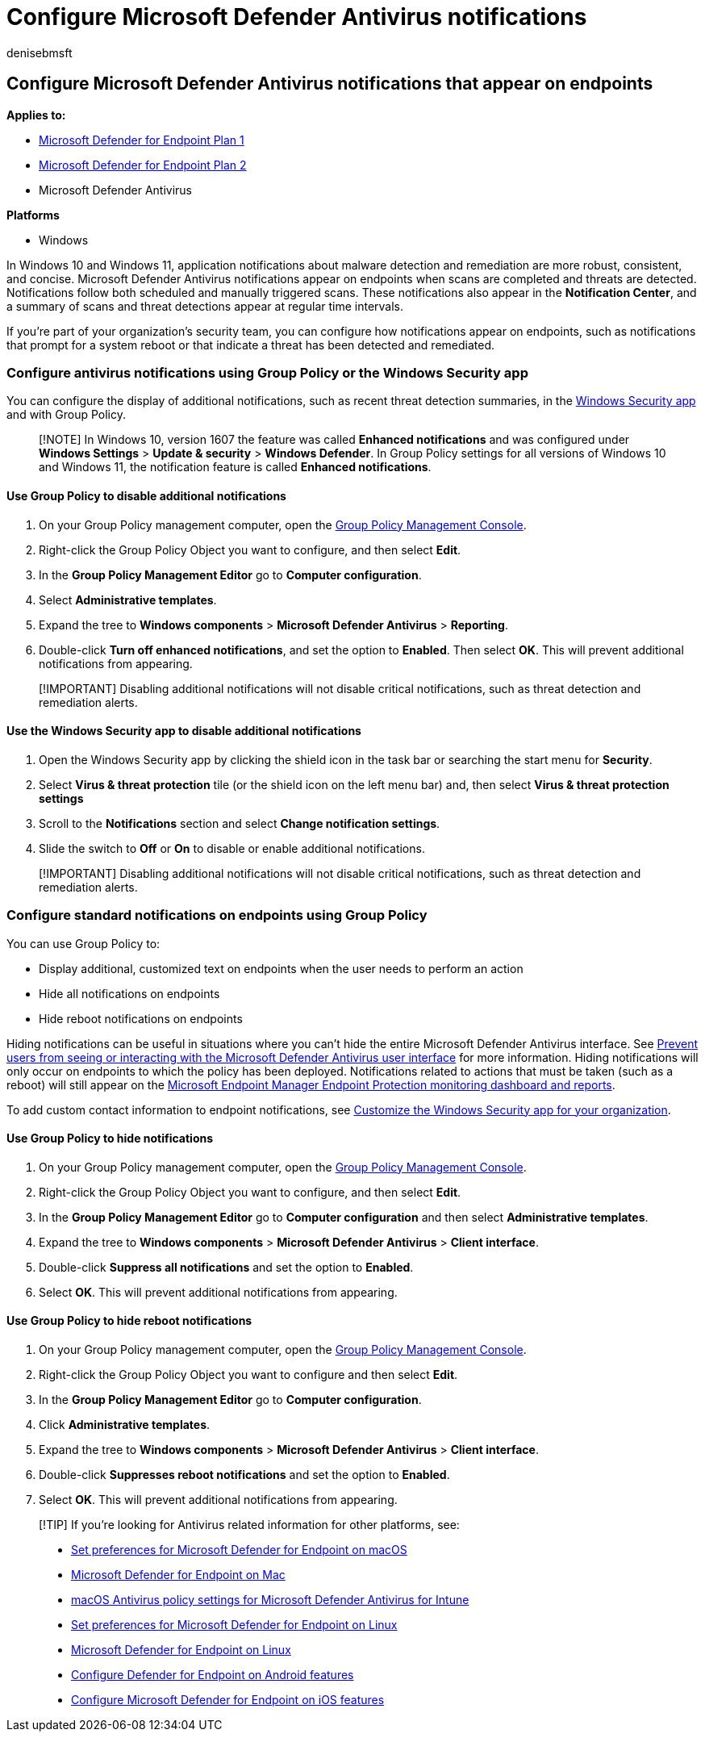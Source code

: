 = Configure Microsoft Defender Antivirus notifications
:author: denisebmsft
:description: Learn how to configure and customize both standard and other Microsoft Defender Antivirus notifications on endpoints.
:keywords: notifications, defender, antivirus, endpoint, management, admin
:manager: dansimp
:ms.author: deniseb
:ms.collection: M365-security-compliance
:ms.custom: nextgen
:ms.date: 10/18/2021
:ms.localizationpriority: medium
:ms.mktglfcycl: manage
:ms.pagetype: security
:ms.reviewer:
:ms.service: microsoft-365-security
:ms.sitesec: library
:ms.subservice: mde
:ms.topic: article
:search.appverid: met150

== Configure Microsoft Defender Antivirus notifications that appear on endpoints

*Applies to:*

* https://go.microsoft.com/fwlink/p/?linkid=2154037[Microsoft Defender for Endpoint Plan 1]
* https://go.microsoft.com/fwlink/p/?linkid=2154037[Microsoft Defender for Endpoint Plan 2]
* Microsoft Defender Antivirus

*Platforms*

* Windows

In Windows 10 and Windows 11, application notifications about malware detection and remediation are more robust, consistent, and concise.
Microsoft Defender Antivirus notifications appear on endpoints when scans are completed and threats are detected.
Notifications follow both scheduled and manually triggered scans.
These notifications also appear in the *Notification Center*, and a summary of scans and threat detections appear at regular time intervals.

If you're part of your organization's security team, you can configure how notifications appear on endpoints, such as notifications that prompt for a system reboot or that indicate a threat has been detected and remediated.

=== Configure antivirus notifications using Group Policy or the Windows Security app

You can configure the display of additional notifications, such as recent threat detection summaries, in the xref:microsoft-defender-security-center-antivirus.adoc[Windows Security app] and with Group Policy.

____
[!NOTE] In Windows 10, version 1607 the feature was called *Enhanced notifications* and was configured under *Windows Settings* > *Update & security* > *Windows Defender*.
In Group Policy settings for all versions of Windows 10 and Windows 11, the notification feature is called *Enhanced notifications*.
____

==== Use Group Policy to disable additional notifications

. On your Group Policy management computer, open the link:/previous-versions/windows/it-pro/windows-server-2008-R2-and-2008/cc731212(v=ws.11)[Group Policy Management Console].
. Right-click the Group Policy Object you want to configure, and then select *Edit*.
. In the *Group Policy Management Editor* go to *Computer configuration*.
. Select *Administrative templates*.
. Expand the tree to *Windows components* > *Microsoft Defender Antivirus* > *Reporting*.
. Double-click *Turn off enhanced notifications*, and set the option to *Enabled*.
Then select *OK*.
This will prevent additional notifications from appearing.

____
[!IMPORTANT] Disabling additional notifications will not disable critical notifications, such as threat detection and remediation alerts.
____

==== Use the Windows Security app to disable additional notifications

. Open the Windows Security app by clicking the shield icon in the task bar or searching the start menu for *Security*.
. Select *Virus & threat protection* tile (or the shield icon on the left menu bar) and, then select *Virus & threat protection settings*
. Scroll to the *Notifications* section and select *Change notification settings*.
. Slide the switch to *Off* or *On* to disable or enable additional notifications.

____
[!IMPORTANT] Disabling additional notifications will not disable critical notifications, such as threat detection and remediation alerts.
____

=== Configure standard notifications on endpoints using Group Policy

You can use Group Policy to:

* Display additional, customized text on endpoints when the user needs to perform an action
* Hide all notifications on endpoints
* Hide reboot notifications on endpoints

Hiding notifications can be useful in situations where you can't hide the entire Microsoft Defender Antivirus interface.
See xref:prevent-end-user-interaction-microsoft-defender-antivirus.adoc[Prevent users from seeing or interacting with the Microsoft Defender Antivirus user interface] for more information.
Hiding notifications will only occur on endpoints to which the policy has been deployed.
Notifications related to actions that must be taken (such as a reboot) will still appear on the link:/configmgr/protect/deploy-use/monitor-endpoint-protection[Microsoft Endpoint Manager Endpoint Protection monitoring dashboard and reports].

To add custom contact information to endpoint notifications, see link:/windows/security/threat-protection/windows-defender-security-center/windows-defender-security-center[Customize the Windows Security app for your organization].

==== Use Group Policy to hide notifications

. On your Group Policy management computer, open the link:/previous-versions/windows/it-pro/windows-server-2008-R2-and-2008/cc731212(v=ws.11)[Group Policy Management Console].
. Right-click the Group Policy Object you want to configure, and then select *Edit*.
. In the *Group Policy Management Editor* go to *Computer configuration* and then select *Administrative templates*.
. Expand the tree to *Windows components* > *Microsoft Defender Antivirus* > *Client interface*.
. Double-click *Suppress all notifications* and set the option to *Enabled*.
. Select *OK*.
This will prevent additional notifications from appearing.

==== Use Group Policy to hide reboot notifications

. On your Group Policy management computer, open the link:/previous-versions/windows/it-pro/windows-server-2008-R2-and-2008/cc731212(v=ws.11)[Group Policy Management Console].
. Right-click the Group Policy Object you want to configure and then select *Edit*.
. In the *Group Policy Management Editor* go to *Computer configuration*.
. Click *Administrative templates*.
. Expand the tree to *Windows components* > *Microsoft Defender Antivirus* > *Client interface*.
. Double-click *Suppresses reboot notifications* and set the option to *Enabled*.
. Select *OK*.
This will prevent additional notifications from appearing.

____
[!TIP] If you're looking for Antivirus related information for other platforms, see:

* xref:mac-preferences.adoc[Set preferences for Microsoft Defender for Endpoint on macOS]
* xref:microsoft-defender-endpoint-mac.adoc[Microsoft Defender for Endpoint on Mac]
* link:/mem/intune/protect/antivirus-microsoft-defender-settings-macos[macOS Antivirus policy settings for Microsoft Defender Antivirus for Intune]
* xref:linux-preferences.adoc[Set preferences for Microsoft Defender for Endpoint on Linux]
* xref:microsoft-defender-endpoint-linux.adoc[Microsoft Defender for Endpoint on Linux]
* xref:android-configure.adoc[Configure Defender for Endpoint on Android features]
* xref:ios-configure-features.adoc[Configure Microsoft Defender for Endpoint on iOS features]
____
